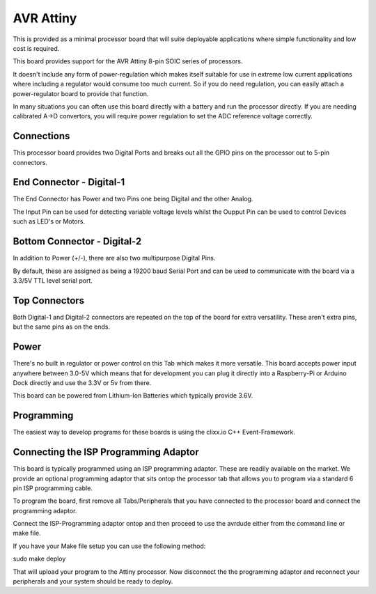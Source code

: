 AVR Attiny
==========

.. image:: images/Processor-Attiny.png

This is provided as a minimal processor board that will suite deployable applications where
simple functionality and low cost is required. 

This board provides support for the AVR Attiny 8-pin SOIC series of processors.

It doesn't include any form of power-regulation which makes itself suitable for use in extreme low current applications where including a regulator would consume too much current. So if you do need regulation, you can easily attach a power-regulator board to provide that function.

In many situations you can often use this board directly with a battery and run the processor directly. If you are needing calibrated A->D convertors, you will require power regulation to set the ADC reference voltage correctly.

Connections
-----------

This processor board provides two Digital Ports and breaks out all the GPIO
pins on the processor out to 5-pin connectors.

End Connector - Digital-1
-------------------------

The End Connector has Power and two Pins one being Digital and the other
Analog.

The Input Pin can be used for detecting variable voltage levels whilst
the Oupput Pin can be used to control Devices such as LED's or Motors.

Bottom Connector - Digital-2
----------------------------

In addition to Power (+/-), there are also two multipurpose Digital Pins.

By default, these are assigned as being a 19200 baud Serial Port and
can be used to communicate with the board via a 3.3/5V TTL level serial
port.

Top Connectors
--------------

Both Digital-1 and Digital-2 connectors are repeated on the top of
the board for extra versatility. These aren't extra pins, but the
same pins as on the ends.

Power
-----

There's no built in regulator or power control on this Tab which makes it
more versatile. This board accepts power input anywhere between 3.0-5V which
means that for development you can plug it directly into a Raspberry-Pi or
Arduino Dock directly and use the 3.3V or 5v from there.

This board can be powered from Lithium-Ion Batteries which typically provide
3.6V.

Programming
-----------

The easiest way to develop programs for these boards is using the clixx.io
C++ Event-Framework.

Connecting the ISP Programming Adaptor
--------------------------------------

This board is typically programmed using an ISP programming adaptor. These
are readily available on the market. We provide an optional programming adaptor
that sits ontop the processor tab that allows you to program via a standard
6 pin ISP programming cable.

To program the board, first remove all Tabs/Peripherals that you have connected
to the processor board and connect the programming adaptor.

Connect the ISP-Programming adaptor ontop and then proceed to use the avrdude
either from the command line or make file.

If you have your Make file setup you can use the following method:

sudo make deploy

That will upload your program to the Attiny processor. Now disconnect the
the programming adaptor and reconnect your peripherals and your system
should be ready to deploy.
